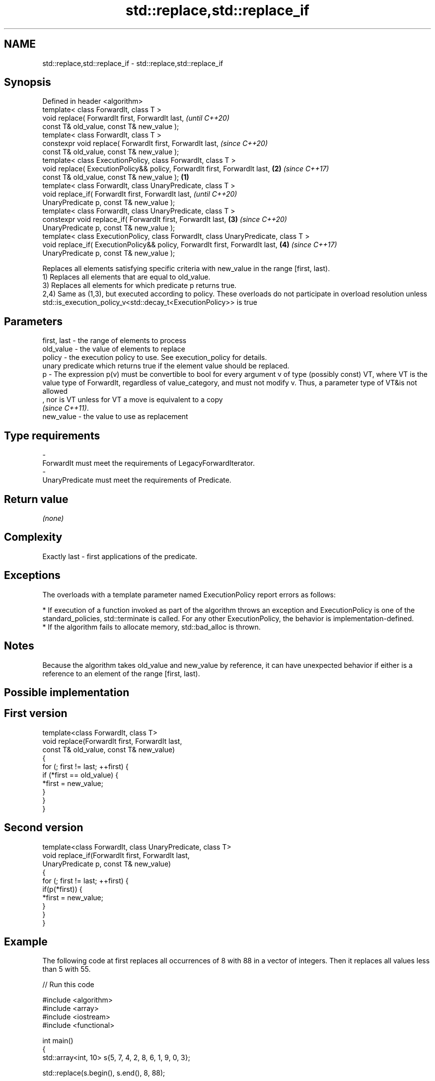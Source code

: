 .TH std::replace,std::replace_if 3 "2020.03.24" "http://cppreference.com" "C++ Standard Libary"
.SH NAME
std::replace,std::replace_if \- std::replace,std::replace_if

.SH Synopsis

  Defined in header <algorithm>
  template< class ForwardIt, class T >
  void replace( ForwardIt first, ForwardIt last,                                            \fI(until C++20)\fP
  const T& old_value, const T& new_value );
  template< class ForwardIt, class T >
  constexpr void replace( ForwardIt first, ForwardIt last,                                  \fI(since C++20)\fP
  const T& old_value, const T& new_value );
  template< class ExecutionPolicy, class ForwardIt, class T >
  void replace( ExecutionPolicy&& policy, ForwardIt first, ForwardIt last,              \fB(2)\fP \fI(since C++17)\fP
  const T& old_value, const T& new_value );                                         \fB(1)\fP
  template< class ForwardIt, class UnaryPredicate, class T >
  void replace_if( ForwardIt first, ForwardIt last,                                                       \fI(until C++20)\fP
  UnaryPredicate p, const T& new_value );
  template< class ForwardIt, class UnaryPredicate, class T >
  constexpr void replace_if( ForwardIt first, ForwardIt last,                           \fB(3)\fP               \fI(since C++20)\fP
  UnaryPredicate p, const T& new_value );
  template< class ExecutionPolicy, class ForwardIt, class UnaryPredicate, class T >
  void replace_if( ExecutionPolicy&& policy, ForwardIt first, ForwardIt last,               \fB(4)\fP           \fI(since C++17)\fP
  UnaryPredicate p, const T& new_value );

  Replaces all elements satisfying specific criteria with new_value in the range [first, last).
  1) Replaces all elements that are equal to old_value.
  3) Replaces all elements for which predicate p returns true.
  2,4) Same as (1,3), but executed according to policy. These overloads do not participate in overload resolution unless std::is_execution_policy_v<std::decay_t<ExecutionPolicy>> is true

.SH Parameters


  first, last - the range of elements to process
  old_value   - the value of elements to replace
  policy      - the execution policy to use. See execution_policy for details.
                unary predicate which returns true if the element value should be replaced.
  p           - The expression p(v) must be convertible to bool for every argument v of type (possibly const) VT, where VT is the value type of ForwardIt, regardless of value_category, and must not modify v. Thus, a parameter type of VT&is not allowed
                , nor is VT unless for VT a move is equivalent to a copy
                \fI(since C++11)\fP. 
  new_value   - the value to use as replacement
.SH Type requirements
  -
  ForwardIt must meet the requirements of LegacyForwardIterator.
  -
  UnaryPredicate must meet the requirements of Predicate.


.SH Return value

  \fI(none)\fP

.SH Complexity

  Exactly last - first applications of the predicate.

.SH Exceptions

  The overloads with a template parameter named ExecutionPolicy report errors as follows:

  * If execution of a function invoked as part of the algorithm throws an exception and ExecutionPolicy is one of the standard_policies, std::terminate is called. For any other ExecutionPolicy, the behavior is implementation-defined.
  * If the algorithm fails to allocate memory, std::bad_alloc is thrown.


.SH Notes

  Because the algorithm takes old_value and new_value by reference, it can have unexpected behavior if either is a reference to an element of the range [first, last).

.SH Possible implementation


.SH First version

    template<class ForwardIt, class T>
    void replace(ForwardIt first, ForwardIt last,
                 const T& old_value, const T& new_value)
    {
        for (; first != last; ++first) {
            if (*first == old_value) {
                *first = new_value;
            }
        }
    }

.SH Second version

    template<class ForwardIt, class UnaryPredicate, class T>
    void replace_if(ForwardIt first, ForwardIt last,
                    UnaryPredicate p, const T& new_value)
    {
        for (; first != last; ++first) {
            if(p(*first)) {
                *first = new_value;
            }
        }
    }



.SH Example

  The following code at first replaces all occurrences of 8 with 88 in a vector of integers. Then it replaces all values less than 5 with 55.
  
// Run this code

    #include <algorithm>
    #include <array>
    #include <iostream>
    #include <functional>

    int main()
    {
        std::array<int, 10> s{5, 7, 4, 2, 8, 6, 1, 9, 0, 3};

        std::replace(s.begin(), s.end(), 8, 88);

        for (int a : s) {
            std::cout << a << " ";
        }
        std::cout << '\\n';

        std::replace_if(s.begin(), s.end(),
                        std::bind(std::less<int>(), std::placeholders::_1, 5), 55);
        for (int a : s) {
            std::cout << a << " ";
        }
        std::cout << '\\n';
    }

.SH Output:

    5 7 4 2 88 6 1 9 0 3
    5 7 55 55 88 6 55 9 55 55


.SH See also


                  copies a range, replacing elements satisfying specific criteria with another value
  replace_copy    \fI(function template)\fP
  replace_copy_if




